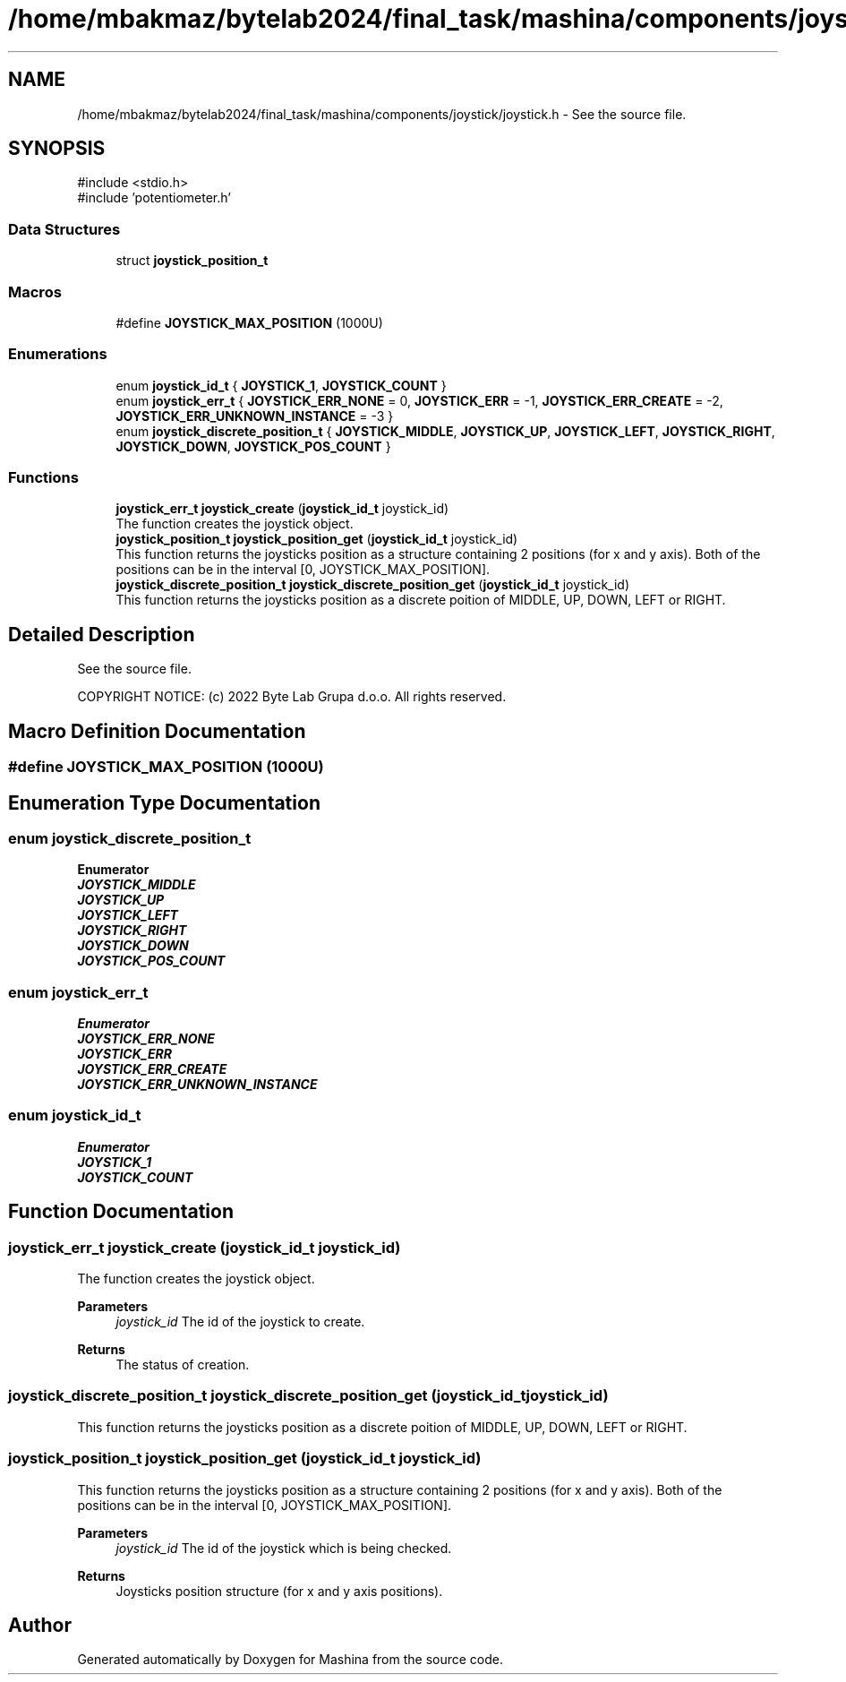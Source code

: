 .TH "/home/mbakmaz/bytelab2024/final_task/mashina/components/joystick/joystick.h" 3 "Version ." "Mashina" \" -*- nroff -*-
.ad l
.nh
.SH NAME
/home/mbakmaz/bytelab2024/final_task/mashina/components/joystick/joystick.h \- See the source file\&.  

.SH SYNOPSIS
.br
.PP
\fR#include <stdio\&.h>\fP
.br
\fR#include 'potentiometer\&.h'\fP
.br

.SS "Data Structures"

.in +1c
.ti -1c
.RI "struct \fBjoystick_position_t\fP"
.br
.in -1c
.SS "Macros"

.in +1c
.ti -1c
.RI "#define \fBJOYSTICK_MAX_POSITION\fP   (1000U)"
.br
.in -1c
.SS "Enumerations"

.in +1c
.ti -1c
.RI "enum \fBjoystick_id_t\fP { \fBJOYSTICK_1\fP, \fBJOYSTICK_COUNT\fP }"
.br
.ti -1c
.RI "enum \fBjoystick_err_t\fP { \fBJOYSTICK_ERR_NONE\fP = 0, \fBJOYSTICK_ERR\fP = -1, \fBJOYSTICK_ERR_CREATE\fP = -2, \fBJOYSTICK_ERR_UNKNOWN_INSTANCE\fP = -3 }"
.br
.ti -1c
.RI "enum \fBjoystick_discrete_position_t\fP { \fBJOYSTICK_MIDDLE\fP, \fBJOYSTICK_UP\fP, \fBJOYSTICK_LEFT\fP, \fBJOYSTICK_RIGHT\fP, \fBJOYSTICK_DOWN\fP, \fBJOYSTICK_POS_COUNT\fP }"
.br
.in -1c
.SS "Functions"

.in +1c
.ti -1c
.RI "\fBjoystick_err_t\fP \fBjoystick_create\fP (\fBjoystick_id_t\fP joystick_id)"
.br
.RI "The function creates the joystick object\&. "
.ti -1c
.RI "\fBjoystick_position_t\fP \fBjoystick_position_get\fP (\fBjoystick_id_t\fP joystick_id)"
.br
.RI "This function returns the joysticks position as a structure containing 2 positions (for x and y axis)\&. Both of the positions can be in the interval [0, JOYSTICK_MAX_POSITION]\&. "
.ti -1c
.RI "\fBjoystick_discrete_position_t\fP \fBjoystick_discrete_position_get\fP (\fBjoystick_id_t\fP joystick_id)"
.br
.RI "This function returns the joysticks position as a discrete poition of MIDDLE, UP, DOWN, LEFT or RIGHT\&. "
.in -1c
.SH "Detailed Description"
.PP 
See the source file\&. 


.PP
\fB\fP
.RS 4

.RE
.PP
COPYRIGHT NOTICE: (c) 2022 Byte Lab Grupa d\&.o\&.o\&. All rights reserved\&. 
.SH "Macro Definition Documentation"
.PP 
.SS "#define JOYSTICK_MAX_POSITION   (1000U)"

.SH "Enumeration Type Documentation"
.PP 
.SS "enum \fBjoystick_discrete_position_t\fP"

.PP
\fBEnumerator\fP
.in +1c
.TP
\f(BIJOYSTICK_MIDDLE \fP
.TP
\f(BIJOYSTICK_UP \fP
.TP
\f(BIJOYSTICK_LEFT \fP
.TP
\f(BIJOYSTICK_RIGHT \fP
.TP
\f(BIJOYSTICK_DOWN \fP
.TP
\f(BIJOYSTICK_POS_COUNT \fP
.SS "enum \fBjoystick_err_t\fP"

.PP
\fBEnumerator\fP
.in +1c
.TP
\f(BIJOYSTICK_ERR_NONE \fP
.TP
\f(BIJOYSTICK_ERR \fP
.TP
\f(BIJOYSTICK_ERR_CREATE \fP
.TP
\f(BIJOYSTICK_ERR_UNKNOWN_INSTANCE \fP
.SS "enum \fBjoystick_id_t\fP"

.PP
\fBEnumerator\fP
.in +1c
.TP
\f(BIJOYSTICK_1 \fP
.TP
\f(BIJOYSTICK_COUNT \fP
.SH "Function Documentation"
.PP 
.SS "\fBjoystick_err_t\fP joystick_create (\fBjoystick_id_t\fP joystick_id)"

.PP
The function creates the joystick object\&. 
.PP
\fBParameters\fP
.RS 4
\fIjoystick_id\fP The id of the joystick to create\&.
.RE
.PP
\fBReturns\fP
.RS 4
The status of creation\&. 
.RE
.PP

.SS "\fBjoystick_discrete_position_t\fP joystick_discrete_position_get (\fBjoystick_id_t\fP joystick_id)"

.PP
This function returns the joysticks position as a discrete poition of MIDDLE, UP, DOWN, LEFT or RIGHT\&. 
.SS "\fBjoystick_position_t\fP joystick_position_get (\fBjoystick_id_t\fP joystick_id)"

.PP
This function returns the joysticks position as a structure containing 2 positions (for x and y axis)\&. Both of the positions can be in the interval [0, JOYSTICK_MAX_POSITION]\&. 
.PP
\fBParameters\fP
.RS 4
\fIjoystick_id\fP The id of the joystick which is being checked\&.
.RE
.PP
\fBReturns\fP
.RS 4
Joysticks position structure (for x and y axis positions)\&. 
.RE
.PP

.SH "Author"
.PP 
Generated automatically by Doxygen for Mashina from the source code\&.
